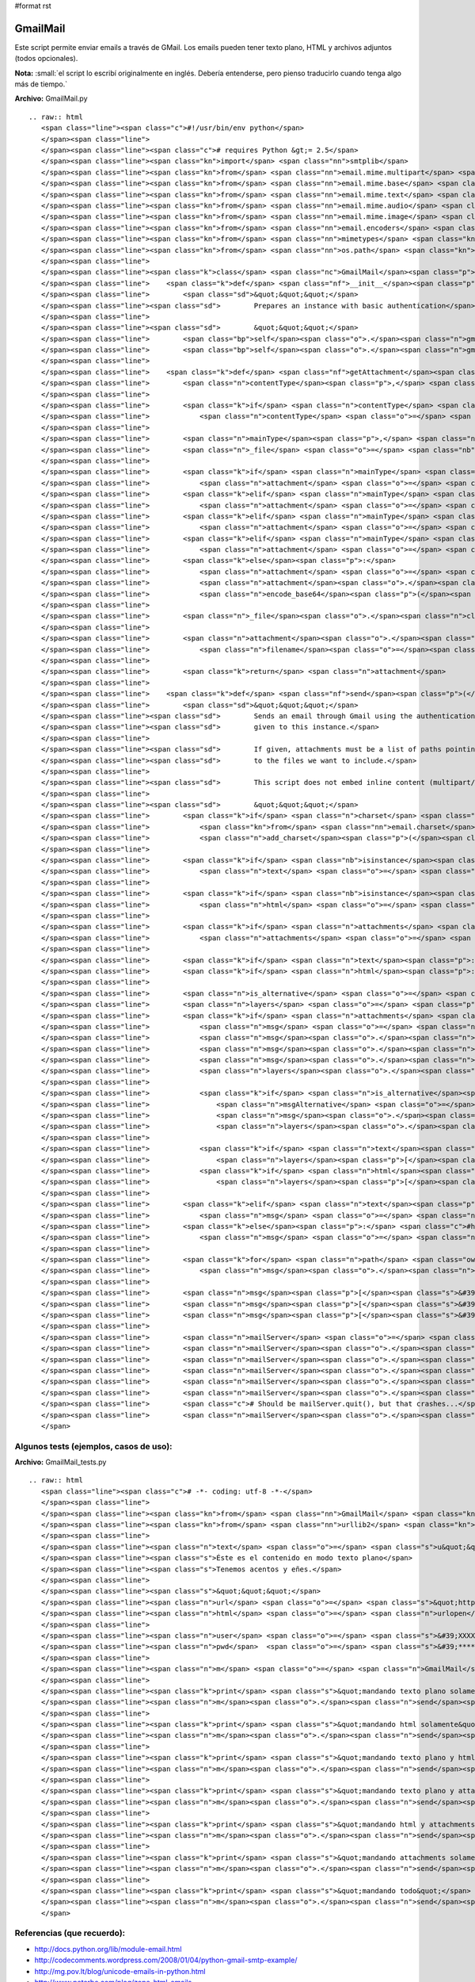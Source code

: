 #format rst

GmailMail
---------

Este script permite enviar emails a través de GMail. Los emails pueden tener texto plano, HTML y archivos adjuntos (todos opcionales).

**Nota:** :small:`el script lo escribí originalmente en inglés. Debería entenderse, pero pienso traducirlo cuando tenga algo más de tiempo.`

**Archivo:** GmailMail.py

::

   .. raw:: html
      <span class="line"><span class="c">#!/usr/bin/env python</span>
      </span><span class="line">
      </span><span class="line"><span class="c"># requires Python &gt;= 2.5</span>
      </span><span class="line"><span class="kn">import</span> <span class="nn">smtplib</span>
      </span><span class="line"><span class="kn">from</span> <span class="nn">email.mime.multipart</span> <span class="kn">import</span> <span class="n">MIMEMultipart</span>
      </span><span class="line"><span class="kn">from</span> <span class="nn">email.mime.base</span> <span class="kn">import</span> <span class="n">MIMEBase</span>
      </span><span class="line"><span class="kn">from</span> <span class="nn">email.mime.text</span> <span class="kn">import</span> <span class="n">MIMEText</span>
      </span><span class="line"><span class="kn">from</span> <span class="nn">email.mime.audio</span> <span class="kn">import</span> <span class="n">MIMEAudio</span>
      </span><span class="line"><span class="kn">from</span> <span class="nn">email.mime.image</span> <span class="kn">import</span> <span class="n">MIMEImage</span>
      </span><span class="line"><span class="kn">from</span> <span class="nn">email.encoders</span> <span class="kn">import</span> <span class="n">encode_base64</span>
      </span><span class="line"><span class="kn">from</span> <span class="nn">mimetypes</span> <span class="kn">import</span> <span class="n">guess_type</span>
      </span><span class="line"><span class="kn">from</span> <span class="nn">os.path</span> <span class="kn">import</span> <span class="n">basename</span>
      </span><span class="line">
      </span><span class="line"><span class="k">class</span> <span class="nc">GmailMail</span><span class="p">():</span>
      </span><span class="line">    <span class="k">def</span> <span class="nf">__init__</span><span class="p">(</span><span class="bp">self</span><span class="p">,</span> <span class="n">gmail_user</span><span class="p">,</span> <span class="n">gmail_pwd</span><span class="p">):</span>
      </span><span class="line">        <span class="sd">&quot;&quot;&quot;</span>
      </span><span class="line"><span class="sd">        Prepares an instance with basic authentication</span>
      </span><span class="line">
      </span><span class="line"><span class="sd">        &quot;&quot;&quot;</span>
      </span><span class="line">        <span class="bp">self</span><span class="o">.</span><span class="n">gmail_user</span> <span class="o">=</span> <span class="n">gmail_user</span>
      </span><span class="line">        <span class="bp">self</span><span class="o">.</span><span class="n">gmail_pwd</span> <span class="o">=</span> <span class="n">gmail_pwd</span>
      </span><span class="line">
      </span><span class="line">    <span class="k">def</span> <span class="nf">getAttachment</span><span class="p">(</span><span class="bp">self</span><span class="p">,</span> <span class="n">path</span><span class="p">,</span> <span class="n">charset</span><span class="o">=</span><span class="s">&#39;ASCII&#39;</span><span class="p">):</span>
      </span><span class="line">        <span class="n">contentType</span><span class="p">,</span> <span class="n">encoding</span> <span class="o">=</span> <span class="n">guess_type</span><span class="p">(</span><span class="n">path</span><span class="p">)</span>
      </span><span class="line">
      </span><span class="line">        <span class="k">if</span> <span class="n">contentType</span> <span class="ow">is</span> <span class="bp">None</span> <span class="ow">or</span> <span class="n">encoding</span> <span class="ow">is</span> <span class="ow">not</span> <span class="bp">None</span><span class="p">:</span>
      </span><span class="line">            <span class="n">contentType</span> <span class="o">=</span> <span class="s">&#39;application/octet-stream&#39;</span>
      </span><span class="line">
      </span><span class="line">        <span class="n">mainType</span><span class="p">,</span> <span class="n">subType</span> <span class="o">=</span> <span class="n">contentType</span><span class="o">.</span><span class="n">split</span><span class="p">(</span><span class="s">&#39;/&#39;</span><span class="p">,</span> <span class="mi">1</span><span class="p">)</span>
      </span><span class="line">        <span class="n">_file</span> <span class="o">=</span> <span class="nb">open</span><span class="p">(</span><span class="n">path</span><span class="p">,</span> <span class="s">&#39;rb&#39;</span><span class="p">)</span>
      </span><span class="line">
      </span><span class="line">        <span class="k">if</span> <span class="n">mainType</span> <span class="o">==</span> <span class="s">&#39;text&#39;</span><span class="p">:</span>
      </span><span class="line">            <span class="n">attachment</span> <span class="o">=</span> <span class="n">MIMEText</span><span class="p">(</span><span class="n">_file</span><span class="o">.</span><span class="n">read</span><span class="p">(),</span> <span class="n">subType</span><span class="p">,</span> <span class="n">charset</span><span class="p">)</span>
      </span><span class="line">        <span class="k">elif</span> <span class="n">mainType</span> <span class="o">==</span> <span class="s">&#39;message&#39;</span><span class="p">:</span>
      </span><span class="line">            <span class="n">attachment</span> <span class="o">=</span> <span class="n">email</span><span class="o">.</span><span class="n">message_from_file</span><span class="p">(</span><span class="n">_file</span><span class="p">)</span>
      </span><span class="line">        <span class="k">elif</span> <span class="n">mainType</span> <span class="o">==</span> <span class="s">&#39;image&#39;</span><span class="p">:</span>
      </span><span class="line">            <span class="n">attachment</span> <span class="o">=</span> <span class="n">MIMEImage</span><span class="p">(</span><span class="n">_file</span><span class="o">.</span><span class="n">read</span><span class="p">(),</span> <span class="n">_subType</span><span class="o">=</span><span class="n">subType</span><span class="p">)</span>
      </span><span class="line">        <span class="k">elif</span> <span class="n">mainType</span> <span class="o">==</span> <span class="s">&#39;audio&#39;</span><span class="p">:</span>
      </span><span class="line">            <span class="n">attachment</span> <span class="o">=</span> <span class="n">MIMEAudio</span><span class="p">(</span><span class="n">_file</span><span class="o">.</span><span class="n">read</span><span class="p">(),</span> <span class="n">_subType</span><span class="o">=</span><span class="n">subType</span><span class="p">)</span>
      </span><span class="line">        <span class="k">else</span><span class="p">:</span>
      </span><span class="line">            <span class="n">attachment</span> <span class="o">=</span> <span class="n">MIMEBase</span><span class="p">(</span><span class="n">mainType</span><span class="p">,</span> <span class="n">subType</span><span class="p">)</span>
      </span><span class="line">            <span class="n">attachment</span><span class="o">.</span><span class="n">set_payload</span><span class="p">(</span><span class="n">_file</span><span class="o">.</span><span class="n">read</span><span class="p">())</span>
      </span><span class="line">            <span class="n">encode_base64</span><span class="p">(</span><span class="n">attachment</span><span class="p">)</span>
      </span><span class="line">
      </span><span class="line">        <span class="n">_file</span><span class="o">.</span><span class="n">close</span><span class="p">()</span>
      </span><span class="line">
      </span><span class="line">        <span class="n">attachment</span><span class="o">.</span><span class="n">add_header</span><span class="p">(</span><span class="s">&#39;Content-Disposition&#39;</span><span class="p">,</span> <span class="s">&#39;attachment&#39;</span><span class="p">,</span>
      </span><span class="line">            <span class="n">filename</span><span class="o">=</span><span class="n">basename</span><span class="p">(</span><span class="n">path</span><span class="p">))</span>
      </span><span class="line">       
      </span><span class="line">        <span class="k">return</span> <span class="n">attachment</span>
      </span><span class="line">       
      </span><span class="line">    <span class="k">def</span> <span class="nf">send</span><span class="p">(</span><span class="bp">self</span><span class="p">,</span> <span class="n">to</span><span class="p">,</span> <span class="n">subject</span><span class="p">,</span> <span class="n">text</span><span class="o">=</span><span class="s">u&quot;&quot;</span><span class="p">,</span> <span class="n">html</span><span class="o">=</span><span class="bp">None</span><span class="p">,</span> <span class="n">attachments</span><span class="o">=</span><span class="bp">None</span><span class="p">,</span> <span class="n">charset</span><span class="o">=</span><span class="s">&quot;iso-8859-15&quot;</span><span class="p">):</span>
      </span><span class="line">        <span class="sd">&quot;&quot;&quot;</span>
      </span><span class="line"><span class="sd">        Sends an email through Gmail using the authentication</span>
      </span><span class="line"><span class="sd">        given to this instance.</span>
      </span><span class="line">
      </span><span class="line"><span class="sd">        If given, attachments must be a list of paths pointing</span>
      </span><span class="line"><span class="sd">        to the files we want to include.</span>
      </span><span class="line">
      </span><span class="line"><span class="sd">        This script does not embed inline content (multipart/related)</span>
      </span><span class="line">
      </span><span class="line"><span class="sd">        &quot;&quot;&quot;</span>
      </span><span class="line">        <span class="k">if</span> <span class="n">charset</span> <span class="ow">in</span> <span class="p">[</span><span class="s">&#39;utf8&#39;</span><span class="p">,</span><span class="s">&#39;utf-8&#39;</span><span class="p">]:</span> <span class="c">#bug?</span>
      </span><span class="line">            <span class="kn">from</span> <span class="nn">email.charset</span> <span class="kn">import</span> <span class="n">add_charset</span><span class="p">,</span> <span class="n">SHORTEST</span>
      </span><span class="line">            <span class="n">add_charset</span><span class="p">(</span><span class="s">&#39;utf-8&#39;</span><span class="p">,</span> <span class="n">SHORTEST</span><span class="p">,</span> <span class="bp">None</span><span class="p">,</span> <span class="bp">None</span><span class="p">)</span>
      </span><span class="line">
      </span><span class="line">        <span class="k">if</span> <span class="nb">isinstance</span><span class="p">(</span><span class="n">text</span><span class="p">,</span> <span class="nb">unicode</span><span class="p">):</span>
      </span><span class="line">            <span class="n">text</span> <span class="o">=</span> <span class="n">text</span><span class="o">.</span><span class="n">encode</span><span class="p">(</span><span class="n">charset</span><span class="p">,</span> <span class="s">&#39;replace&#39;</span><span class="p">)</span>
      </span><span class="line">
      </span><span class="line">        <span class="k">if</span> <span class="nb">isinstance</span><span class="p">(</span><span class="n">html</span><span class="p">,</span> <span class="nb">unicode</span><span class="p">):</span>
      </span><span class="line">            <span class="n">html</span> <span class="o">=</span> <span class="n">html</span><span class="o">.</span><span class="n">encode</span><span class="p">(</span><span class="n">charset</span><span class="p">,</span> <span class="s">&#39;replace&#39;</span><span class="p">)</span>
      </span><span class="line">
      </span><span class="line">        <span class="k">if</span> <span class="n">attachments</span> <span class="ow">is</span> <span class="bp">None</span><span class="p">:</span>
      </span><span class="line">            <span class="n">attachments</span> <span class="o">=</span> <span class="p">[]</span>
      </span><span class="line">       
      </span><span class="line">        <span class="k">if</span> <span class="n">text</span><span class="p">:</span> <span class="n">plain_part</span> <span class="o">=</span> <span class="n">MIMEText</span><span class="p">(</span><span class="n">text</span><span class="p">,</span> <span class="s">&#39;plain&#39;</span><span class="p">,</span> <span class="n">charset</span><span class="p">)</span>
      </span><span class="line">        <span class="k">if</span> <span class="n">html</span><span class="p">:</span> <span class="n">html_part</span> <span class="o">=</span> <span class="n">MIMEText</span><span class="p">(</span><span class="n">html</span><span class="p">,</span> <span class="s">&#39;html&#39;</span><span class="p">,</span> <span class="n">charset</span><span class="p">)</span>
      </span><span class="line">
      </span><span class="line">        <span class="n">is_alternative</span> <span class="o">=</span> <span class="n">html</span> <span class="ow">and</span> <span class="n">text</span>
      </span><span class="line">        <span class="n">layers</span> <span class="o">=</span> <span class="p">[]</span>
      </span><span class="line">        <span class="k">if</span> <span class="n">attachments</span> <span class="ow">or</span> <span class="n">is_alternative</span><span class="p">:</span>
      </span><span class="line">            <span class="n">msg</span> <span class="o">=</span> <span class="n">MIMEMultipart</span><span class="p">()</span> <span class="c">#mixed</span>
      </span><span class="line">            <span class="n">msg</span><span class="o">.</span><span class="n">set_charset</span><span class="p">(</span><span class="n">charset</span><span class="p">)</span>
      </span><span class="line">            <span class="n">msg</span><span class="o">.</span><span class="n">preamble</span> <span class="o">=</span> <span class="s">&#39;This is a multi-part message in MIME format.&#39;</span>
      </span><span class="line">            <span class="n">msg</span><span class="o">.</span><span class="n">epilogue</span> <span class="o">=</span> <span class="s">&#39;&#39;</span>
      </span><span class="line">            <span class="n">layers</span><span class="o">.</span><span class="n">append</span><span class="p">(</span><span class="n">msg</span><span class="p">)</span>
      </span><span class="line">           
      </span><span class="line">            <span class="k">if</span> <span class="n">is_alternative</span><span class="p">:</span>
      </span><span class="line">                <span class="n">msgAlternative</span> <span class="o">=</span> <span class="n">MIMEMultipart</span><span class="p">(</span><span class="s">&#39;alternative&#39;</span><span class="p">)</span>
      </span><span class="line">                <span class="n">msg</span><span class="o">.</span><span class="n">attach</span><span class="p">(</span><span class="n">msgAlternative</span><span class="p">)</span>
      </span><span class="line">                <span class="n">layers</span><span class="o">.</span><span class="n">append</span><span class="p">(</span><span class="n">msgAlternative</span><span class="p">)</span>
      </span><span class="line">           
      </span><span class="line">            <span class="k">if</span> <span class="n">text</span><span class="p">:</span>
      </span><span class="line">                <span class="n">layers</span><span class="p">[</span><span class="o">-</span><span class="mi">1</span><span class="p">]</span><span class="o">.</span><span class="n">attach</span><span class="p">(</span><span class="n">plain_part</span><span class="p">)</span>
      </span><span class="line">            <span class="k">if</span> <span class="n">html</span><span class="p">:</span>
      </span><span class="line">                <span class="n">layers</span><span class="p">[</span><span class="o">-</span><span class="mi">1</span><span class="p">]</span><span class="o">.</span><span class="n">attach</span><span class="p">(</span><span class="n">html_part</span><span class="p">)</span>
      </span><span class="line">           
      </span><span class="line">        <span class="k">elif</span> <span class="n">text</span><span class="p">:</span>
      </span><span class="line">            <span class="n">msg</span> <span class="o">=</span> <span class="n">plain_part</span>
      </span><span class="line">        <span class="k">else</span><span class="p">:</span> <span class="c">#html only</span>
      </span><span class="line">            <span class="n">msg</span> <span class="o">=</span> <span class="n">html_part</span>
      </span><span class="line">
      </span><span class="line">        <span class="k">for</span> <span class="n">path</span> <span class="ow">in</span> <span class="n">attachments</span><span class="p">:</span>
      </span><span class="line">            <span class="n">msg</span><span class="o">.</span><span class="n">attach</span><span class="p">(</span><span class="bp">self</span><span class="o">.</span><span class="n">getAttachment</span><span class="p">(</span><span class="n">path</span><span class="p">,</span> <span class="n">charset</span><span class="p">))</span>
      </span><span class="line">       
      </span><span class="line">        <span class="n">msg</span><span class="p">[</span><span class="s">&#39;From&#39;</span><span class="p">]</span> <span class="o">=</span> <span class="bp">self</span><span class="o">.</span><span class="n">gmail_user</span>
      </span><span class="line">        <span class="n">msg</span><span class="p">[</span><span class="s">&#39;To&#39;</span><span class="p">]</span> <span class="o">=</span> <span class="n">to</span>
      </span><span class="line">        <span class="n">msg</span><span class="p">[</span><span class="s">&#39;Subject&#39;</span><span class="p">]</span> <span class="o">=</span> <span class="n">subject</span>
      </span><span class="line">
      </span><span class="line">        <span class="n">mailServer</span> <span class="o">=</span> <span class="n">smtplib</span><span class="o">.</span><span class="n">SMTP</span><span class="p">(</span><span class="s">&quot;smtp.gmail.com&quot;</span><span class="p">,</span> <span class="mi">587</span><span class="p">)</span>
      </span><span class="line">        <span class="n">mailServer</span><span class="o">.</span><span class="n">ehlo</span><span class="p">()</span>
      </span><span class="line">        <span class="n">mailServer</span><span class="o">.</span><span class="n">starttls</span><span class="p">()</span>
      </span><span class="line">        <span class="n">mailServer</span><span class="o">.</span><span class="n">ehlo</span><span class="p">()</span>
      </span><span class="line">        <span class="n">mailServer</span><span class="o">.</span><span class="n">login</span><span class="p">(</span><span class="bp">self</span><span class="o">.</span><span class="n">gmail_user</span><span class="p">,</span> <span class="bp">self</span><span class="o">.</span><span class="n">gmail_pwd</span><span class="p">)</span>
      </span><span class="line">        <span class="n">mailServer</span><span class="o">.</span><span class="n">sendmail</span><span class="p">(</span><span class="bp">self</span><span class="o">.</span><span class="n">gmail_user</span><span class="p">,</span> <span class="n">to</span><span class="p">,</span> <span class="n">msg</span><span class="o">.</span><span class="n">as_string</span><span class="p">())</span>
      </span><span class="line">        <span class="c"># Should be mailServer.quit(), but that crashes...</span>
      </span><span class="line">        <span class="n">mailServer</span><span class="o">.</span><span class="n">close</span><span class="p">()</span>
      </span>

Algunos tests (ejemplos, casos de uso):
~~~~~~~~~~~~~~~~~~~~~~~~~~~~~~~~~~~~~~~

**Archivo:** GmailMail_tests.py

::

   .. raw:: html
      <span class="line"><span class="c"># -*- coding: utf-8 -*-</span>
      </span><span class="line">
      </span><span class="line"><span class="kn">from</span> <span class="nn">GmailMail</span> <span class="kn">import</span> <span class="n">GmailMail</span>
      </span><span class="line"><span class="kn">from</span> <span class="nn">urllib2</span> <span class="kn">import</span> <span class="n">urlopen</span>
      </span><span class="line">
      </span><span class="line"><span class="n">text</span> <span class="o">=</span> <span class="s">u&quot;&quot;&quot;</span><span class="se">\</span>
      </span><span class="line"><span class="s">Éste es el contenido en modo texto plano</span>
      </span><span class="line"><span class="s">Tenemos acentos y eñes.</span>
      </span><span class="line">
      </span><span class="line"><span class="s">&quot;&quot;&quot;</span>
      </span><span class="line"><span class="n">url</span> <span class="o">=</span> <span class="s">&quot;http://python.com.ar/moin&quot;</span>
      </span><span class="line"><span class="n">html</span> <span class="o">=</span> <span class="n">urlopen</span><span class="p">(</span><span class="n">url</span><span class="p">)</span><span class="o">.</span><span class="n">read</span><span class="p">()</span>
      </span><span class="line">
      </span><span class="line"><span class="n">user</span> <span class="o">=</span> <span class="s">&#39;XXXXXX@gmail.com&#39;</span> <span class="c"># mi usuario de GMail</span>
      </span><span class="line"><span class="n">pwd</span>  <span class="o">=</span> <span class="s">&#39;********&#39;</span>         <span class="c"># mi contraseña de GMail</span>
      </span><span class="line">
      </span><span class="line"><span class="n">m</span> <span class="o">=</span> <span class="n">GmailMail</span><span class="p">(</span><span class="n">user</span><span class="p">,</span> <span class="n">pwd</span><span class="p">)</span>
      </span><span class="line">
      </span><span class="line"><span class="k">print</span> <span class="s">&quot;mandando texto plano solamente&quot;</span>
      </span><span class="line"><span class="n">m</span><span class="o">.</span><span class="n">send</span><span class="p">(</span><span class="n">user</span><span class="p">,</span> <span class="s">u&#39;prueba de sólo texto&#39;</span><span class="p">,</span> <span class="n">text</span><span class="p">)</span>
      </span><span class="line">
      </span><span class="line"><span class="k">print</span> <span class="s">&quot;mandando html solamente&quot;</span>
      </span><span class="line"><span class="n">m</span><span class="o">.</span><span class="n">send</span><span class="p">(</span><span class="n">user</span><span class="p">,</span> <span class="s">u&#39;prueba con sólo html&#39;</span><span class="p">,</span> <span class="n">html</span><span class="o">=</span><span class="n">html</span><span class="p">)</span>
      </span><span class="line">
      </span><span class="line"><span class="k">print</span> <span class="s">&quot;mandando texto plano y html (sin attachments)&quot;</span>
      </span><span class="line"><span class="n">m</span><span class="o">.</span><span class="n">send</span><span class="p">(</span><span class="n">user</span><span class="p">,</span> <span class="s">u&#39;prueba con texto plano y html (sin attachments)&#39;</span><span class="p">,</span> <span class="n">text</span><span class="p">,</span> <span class="n">html</span><span class="p">)</span>
      </span><span class="line">
      </span><span class="line"><span class="k">print</span> <span class="s">&quot;mandando texto plano y attachments&quot;</span>
      </span><span class="line"><span class="n">m</span><span class="o">.</span><span class="n">send</span><span class="p">(</span><span class="n">user</span><span class="p">,</span> <span class="s">u&#39;prueba con texto plano y attachments&#39;</span><span class="p">,</span> <span class="n">text</span><span class="p">,</span> <span class="n">attachments</span><span class="o">=</span><span class="p">[</span><span class="s">&#39;GmailMail.py&#39;</span><span class="p">])</span>
      </span><span class="line">
      </span><span class="line"><span class="k">print</span> <span class="s">&quot;mandando html y attachments&quot;</span>
      </span><span class="line"><span class="n">m</span><span class="o">.</span><span class="n">send</span><span class="p">(</span><span class="n">user</span><span class="p">,</span> <span class="s">u&#39;prueba con html y attachments&#39;</span><span class="p">,</span> <span class="n">html</span><span class="o">=</span><span class="n">html</span><span class="p">,</span> <span class="n">attachments</span><span class="o">=</span><span class="p">[</span><span class="s">&#39;GmailMail.py&#39;</span><span class="p">])</span>
      </span><span class="line">
      </span><span class="line"><span class="k">print</span> <span class="s">&quot;mandando attachments solamente&quot;</span>
      </span><span class="line"><span class="n">m</span><span class="o">.</span><span class="n">send</span><span class="p">(</span><span class="n">user</span><span class="p">,</span> <span class="s">u&#39;prueba con attachments solamente&#39;</span><span class="p">,</span> <span class="n">attachments</span><span class="o">=</span><span class="p">[</span><span class="s">&#39;GmailMail.py&#39;</span><span class="p">])</span>
      </span><span class="line">
      </span><span class="line"><span class="k">print</span> <span class="s">&quot;mandando todo&quot;</span>
      </span><span class="line"><span class="n">m</span><span class="o">.</span><span class="n">send</span><span class="p">(</span><span class="n">user</span><span class="p">,</span> <span class="s">u&#39;prueba con todo&#39;</span><span class="p">,</span> <span class="n">text</span><span class="p">,</span> <span class="n">html</span><span class="p">,</span> <span class="n">attachments</span><span class="o">=</span><span class="p">[</span><span class="s">&#39;GmailMail.py&#39;</span><span class="p">])</span>
      </span>

Referencias (que recuerdo):
~~~~~~~~~~~~~~~~~~~~~~~~~~~

* http://docs.python.org/lib/module-email.html  

* http://codecomments.wordpress.com/2008/01/04/python-gmail-smtp-example/  

* http://mg.pov.lt/blog/unicode-emails-in-python.html  

* http://www.peterbe.com/plog/zope-html-emails  

-------------------------



  CategoryRecetas_

